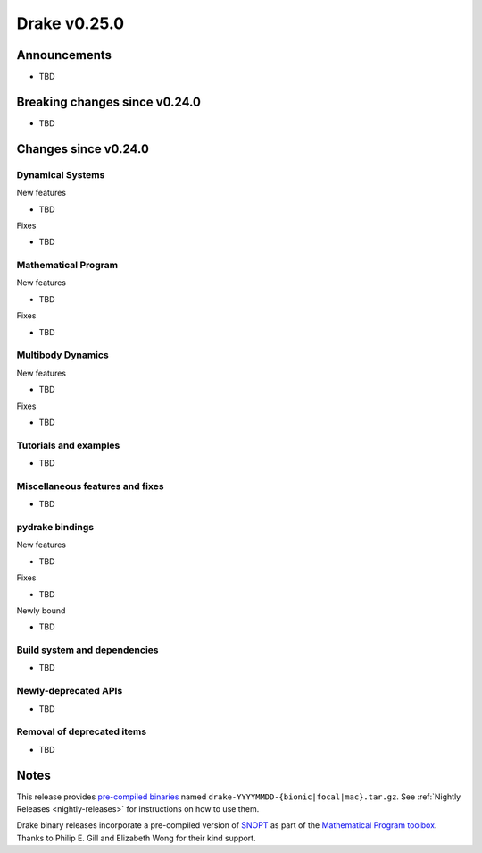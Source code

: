 .. This document is the template used by tools/dev/relnotes.

*************
Drake v0.25.0
*************

Announcements
-------------

* TBD

Breaking changes since v0.24.0
------------------------------

* TBD

Changes since v0.24.0
---------------------

Dynamical Systems
~~~~~~~~~~~~~~~~~

.. <relnotes for systems go here>

New features

* TBD

Fixes

* TBD

Mathematical Program
~~~~~~~~~~~~~~~~~~~~

.. <relnotes for solvers go here>

New features

* TBD

Fixes

* TBD

Multibody Dynamics
~~~~~~~~~~~~~~~~~~

.. <relnotes for geometry,multibody go here>

New features

* TBD

Fixes

* TBD

Tutorials and examples
~~~~~~~~~~~~~~~~~~~~~~

.. <relnotes for examples,tutorials go here>
* TBD

Miscellaneous features and fixes
~~~~~~~~~~~~~~~~~~~~~~~~~~~~~~~~

.. <relnotes for common,math,lcm,lcmtypes,manipulation,perception go here>
* TBD

pydrake bindings
~~~~~~~~~~~~~~~~

.. <relnotes for bindings go here>

New features

* TBD

Fixes

* TBD

Newly bound

* TBD

Build system and dependencies
~~~~~~~~~~~~~~~~~~~~~~~~~~~~~

.. <relnotes for attic,cmake,doc,setup,third_party,tools go here>
* TBD

Newly-deprecated APIs
~~~~~~~~~~~~~~~~~~~~~

* TBD

Removal of deprecated items
~~~~~~~~~~~~~~~~~~~~~~~~~~~

* TBD

Notes
-----

This release provides `pre-compiled binaries
<https://github.com/RobotLocomotion/drake/releases/tag/v0.25.0>`__ named
``drake-YYYYMMDD-{bionic|focal|mac}.tar.gz``. See :ref:`Nightly Releases
<nightly-releases>` for instructions on how to use them.

Drake binary releases incorporate a pre-compiled version of `SNOPT
<https://ccom.ucsd.edu/~optimizers/solvers/snopt/>`__ as part of the
`Mathematical Program toolbox
<https://drake.mit.edu/doxygen_cxx/group__solvers.html>`__. Thanks to
Philip E. Gill and Elizabeth Wong for their kind support.

.. <begin issue links>
.. <end issue links>

..
  Current oldest_commit b0b75133ad6de545f6634e5380878c4b706e15dc (exclusive).
  Current newest_commit b0b75133ad6de545f6634e5380878c4b706e15dc (inclusive).
